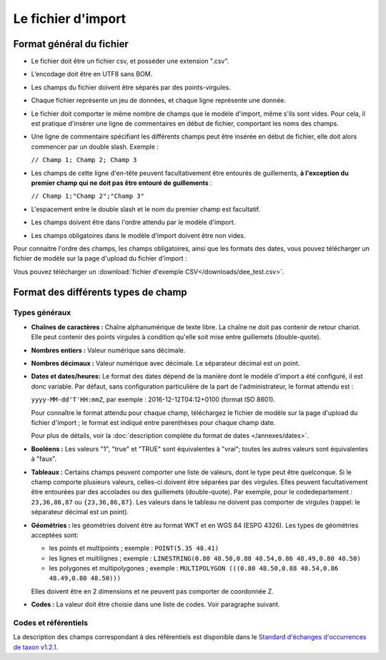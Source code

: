 .. Format du fichier d'import et des champs

Le fichier d'import
===================

Format général du fichier
-------------------------

* Le fichier doit être un fichier csv, et posséder une extension ".csv".

* L’encodage doit être en UTF8 sans BOM.

* Les champs du fichier doivent être séparés par des points-virgules.

* Chaque fichier représente un jeu de données, et chaque ligne représente une donnée.

* Le fichier doit comporter le même nombre de champs que le modèle d'import, même s'ils sont vides. Pour cela, il est
  pratique d'insérer une ligne de commentaires en début de fichier, comportant les noms des champs.

* Une ligne de commentaire spécifiant les différents champs peut être insérée en début de fichier,
  elle doit alors commencer par un double slash. Exemple :

  ``// Champ 1; Champ 2; Champ 3``


* Les champs de cette ligne d'en-tête peuvent facultativement être entourés de guillements, **à l'exception du premier champ qui ne doit pas être entouré de guillements** :

  ``// Champ 1;"Champ 2";"Champ 3"``

* L'espacement entre le double slash et le nom du premier champ est facultatif.

* Les champs doivent être dans l'ordre attendu par le modèle d'import.

* Les champs obligatoires dans le modèle d'import doivent être non vides.

Pour connaitre l'ordre des champs, les champs obligatoires, ainsi que les formats des dates, vous pouvez télécharger
un fichier de modèle sur la page d'upload du fichier d'import :

.. image:: ../images/gestion-jdd/fichier-import-modele.png

Vous pouvez télécharger un :download:`fichier d'exemple CSV</downloads/dee_test.csv>`.

.. _format_des_champs:

Format des différents types de champ
------------------------------------

Types généraux
^^^^^^^^^^^^^^

* **Chaînes de caractères :**
  Chaîne alphanumérique de texte libre.
  La chaîne ne doit pas contenir de retour chariot. Elle peut contenir des 
  points virgules à condition qu'elle soit mise entre guillemets (double-quote).

* **Nombres entiers :**
  Valeur numérique sans décimale.

* **Nombres décimaux :**
  Valeur numérique avec décimale. Le séparateur décimal est un point.

* **Dates et dates/heures:**
  Le format des dates dépend de la manière dont le modèle d'import a été configuré, il est donc variable.
  Par défaut, sans configuration particulière de la part de l'administrateur, le format attendu est :

  ``yyyy-MM-dd'T'HH:mmZ``, par exemple : 2016-12-12T04:12+0100 (format ISO 8601).

  Pour connaître le format attendu pour chaque champ, téléchargez le fichier de modèle sur la page d'upload du
  fichier d'import ; le format est indiqué entre parenthèses pour chaque champ date.

  Pour plus de détails, voir la :doc:`description complète du format de dates </annexes/dates>`.

* **Booléens :**
  Les valeurs "1", "true" et "TRUE" sont équivalentes à "vrai"; toutes les autres valeurs sont équivalentes à "faux".

* **Tableaux :**
  Certains champs peuvent comporter une liste de valeurs, dont le type peut être quelconque.
  Si le champ comporte plusieurs valeurs, celles-ci doivent être séparées par des virgules. Elles peuvent facultativement
  être entourées par des accolades ou des guillemets (double-quote).
  Par exemple, pour le codedepartement : ``23,36,86,87`` ou ``{23,36,86,87}``.
  Les valeurs dans le tableau ne doivent pas comporter de virgules (rappel: le séparateur décimal est un point).

* **Géométries :**
  les géométries doivent être au format WKT et en WGS 84 (ESPG 4326). Les types de géométries acceptées sont:

  * les points et multipoints ; exemple : ``POINT(5.35 48.41)``
  * les lignes et multilignes ; exemple : ``LINESTRING(0.80 48.50,0.88 48.54,0.86 48.49,0.80 48.50)``
  * les polygones et multipolygones ; exemple : ``MULTIPOLYGON (((0.80 48.50,0.88 48.54,0.86 48.49,0.80 48.50)))``

  Elles doivent être en 2 dimensions et ne peuvent pas comporter de coordonnée Z.

* **Codes :**
  La valeur doit être choisie dans une liste de codes. Voir paragraphe suivant.


Codes et référentiels
^^^^^^^^^^^^^^^^^^^^^

La description des champs correspondant à des référentiels est disponible dans le
`Standard d'échanges d'occurrences de taxon v1.2.1  <https://inpn.mnhn.fr/docs/standard/Occurrences_de_taxon_v1_2_1_FINALE.pdf>`_.

